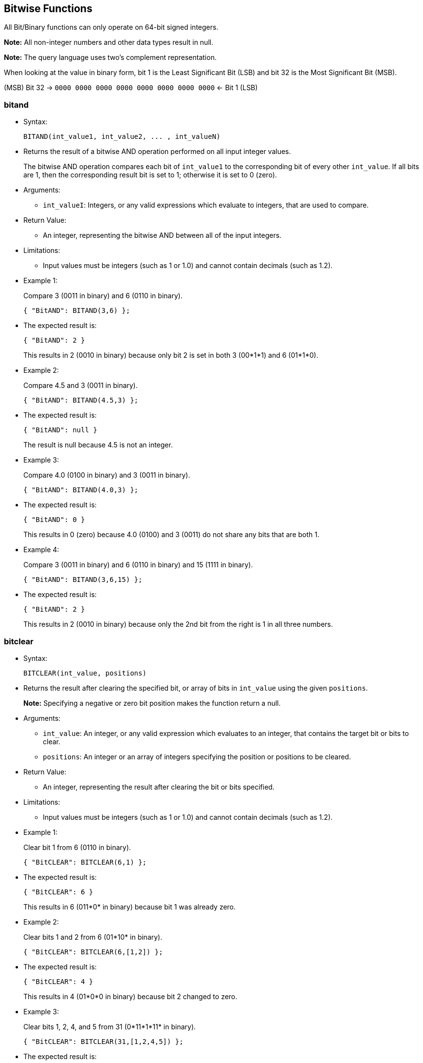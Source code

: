 [[bitwise-functions]]
== Bitwise Functions

All Bit/Binary functions can only operate on 64-bit signed integers.

*Note:* All non-integer numbers and other data types result in null.

*Note:* The query language uses two’s complement representation.

When looking at the value in binary form, bit 1 is the Least Significant
Bit (LSB) and bit 32 is the Most Significant Bit (MSB).

(MSB) Bit 32 → `0000 0000 0000 0000 0000 0000 0000 0000` ← Bit 1 (LSB)

[[bitand]]
=== bitand

* Syntax:
+
------------------------------------------------
BITAND(int_value1, int_value2, ... , int_valueN)
------------------------------------------------
* Returns the result of a bitwise AND operation performed on all input
integer values.
+
The bitwise AND operation compares each bit of `int_value1` to the
corresponding bit of every other `int_value`. If all bits are 1, then
the corresponding result bit is set to 1; otherwise it is set to 0
(zero).
* Arguments:
** `int_valueI`: Integers, or any valid expressions which evaluate to
integers, that are used to compare.
* Return Value:
** An integer, representing the bitwise AND between all of the input
integers.
* Limitations:
** Input values must be integers (such as 1 or 1.0) and cannot contain
decimals (such as 1.2).
* Example 1:
+
Compare 3 (0011 in binary) and 6 (0110 in binary).
+
--------------------------
{ "BitAND": BITAND(3,6) };
--------------------------
* The expected result is:
+
---------------
{ "BitAND": 2 }
---------------
+
This results in 2 (0010 in binary) because only bit 2 is set in both 3
(00*1*1) and 6 (01*1*0).
* Example 2:
+
Compare 4.5 and 3 (0011 in binary).
+
----------------------------
{ "BitAND": BITAND(4.5,3) };
----------------------------
* The expected result is:
+
------------------
{ "BitAND": null }
------------------
+
The result is null because 4.5 is not an integer.
* Example 3:
+
Compare 4.0 (0100 in binary) and 3 (0011 in binary).
+
----------------------------
{ "BitAND": BITAND(4.0,3) };
----------------------------
* The expected result is:
+
---------------
{ "BitAND": 0 }
---------------
+
This results in 0 (zero) because 4.0 (0100) and 3 (0011) do not share
any bits that are both 1.
* Example 4:
+
Compare 3 (0011 in binary) and 6 (0110 in binary) and 15 (1111 in
binary).
+
-----------------------------
{ "BitAND": BITAND(3,6,15) };
-----------------------------
* The expected result is:
+
---------------
{ "BitAND": 2 }
---------------
+
This results in 2 (0010 in binary) because only the 2nd bit from the
right is 1 in all three numbers.

[[bitclear]]
=== bitclear

* Syntax:
+
------------------------------
BITCLEAR(int_value, positions)
------------------------------
* Returns the result after clearing the specified bit, or array of bits
in `int_value` using the given `positions`.
+
*Note:* Specifying a negative or zero bit position makes the function
return a null.
* Arguments:
** `int_value`: An integer, or any valid expression which evaluates to
an integer, that contains the target bit or bits to clear.
** `positions`: An integer or an array of integers specifying the
position or positions to be cleared.
* Return Value:
** An integer, representing the result after clearing the bit or bits
specified.
* Limitations:
** Input values must be integers (such as 1 or 1.0) and cannot contain
decimals (such as 1.2).
* Example 1:
+
Clear bit 1 from 6 (0110 in binary).
+
------------------------------
{ "BitCLEAR": BITCLEAR(6,1) };
------------------------------
* The expected result is:
+
-----------------
{ "BitCLEAR": 6 }
-----------------
+
This results in 6 (011*0* in binary) because bit 1 was already zero.
* Example 2:
+
Clear bits 1 and 2 from 6 (01*10* in binary).
+
----------------------------------
{ "BitCLEAR": BITCLEAR(6,[1,2]) };
----------------------------------
* The expected result is:
+
-----------------
{ "BitCLEAR": 4 }
-----------------
+
This results in 4 (01*0*0 in binary) because bit 2 changed to zero.
* Example 3:
+
Clear bits 1, 2, 4, and 5 from 31 (0*11*1*11* in binary).
+
---------------------------------------
{ "BitCLEAR": BITCLEAR(31,[1,2,4,5]) };
---------------------------------------
* The expected result is:
+
-----------------
{ "BitCLEAR": 4 }
-----------------
+
This results in 4 (0*00*1*00*) because bits 1, 2, 4, and 5 changed to
zero.

[[bitnot]]
=== bitnot

* Syntax:
+
-----------------
BITNOT(int_value)
-----------------
* Returns the results of a bitwise logical NOT operation performed on an
integer value.
+
The bitwise logical NOT operation reverses the bits in the value. For
each value bit that is 1, the corresponding result bit will be set to 0
(zero); and for each value bit that is 0 (zero), the corresponding
result bit will be set to 1.
+
*Note:* All bits of the integer will be altered by this operation.
* Arguments:
** `int_value`: An integer, or any valid expression which evaluates to
an integer, that contains the target bits to reverse.
* Return Value:
** An integer, representing the result after performing the logical NOT
operation.
* Limitations:
** Input values must be integers (such as 1 or 1.0) and cannot contain
decimals (such as 1.2).
* Example 1:
+
Perform the NOT operation on 3 (0000 0000 0000 0000 0000 0000 0000 0011
in binary).
+
------------------------
{ "BitNOT": BITNOT(3) };
------------------------
* The expected result is:
+
----------------
{ "BitNOT": -4 }
----------------
+
This results in -4 (*1111 1111 1111 1111 1111 1111 1111 1100* in binary)
because all bits changed.

[[bitor]]
=== bitor

* Syntax:
+
-----------------------------------------------
BITOR(int_value1, int_value2, ... , int_valueN)
-----------------------------------------------
* Returns the result of a bitwise inclusive OR operation performed on
all input integer values.
+
The bitwise inclusive OR operation compares each bit of `int_value1` to
the corresponding bit of every other `int_value`. If any bit is 1, the
corresponding result bit is set to 1; otherwise, it is set to 0 (zero).
* Arguments:
** `int_valueI`: Integers, or any valid expressions which evaluate to
integers, that are used to compare.
* Return Value:
** An integer, representing the bitwise OR between all of the input
integers.
* Limitations:
** Input values must be integers (such as 1 or 1.0) and cannot contain
decimals (such as 1.2).
* Example 1:
+
Perform OR on 3 (0011 in binary) and 6 (0110 in binary).
+
------------------------
{ "BitOR": BITOR(3,6) };
------------------------
* The expected result is:
+
--------------
{ "BitOR": 7 }
--------------
+
This results in 7 (0*111* in binary) because at least 1 bit of each
(00*11* and 0*11*0) is 1 in bits 1, 2, and 3.
* Example 2:
+
Perform OR on 3 (0011 in binary) and -4 (1000 0000 0000 ... 0000 1100 in
binary).
+
-------------------------
{ "BitOR": BITOR(3,-4) };
-------------------------
* The expected result is:
+
---------------
{ "BitOR": -1 }
---------------
+
This results in -1 (*1111 1111 1111 ... 1111 1111* in binary) because
the two 1 bits in 3 fill in the two 0 bits in -4 to turn on all the
bits.
* Example 3:
+
Perform OR on 3 (0011 in binary) and 6 (0110 in binary) and 15 (1111 in
binary).
+
---------------------------
{ "BitOR": BITOR(3,6,15) };
---------------------------
* The expected result is:
+
---------------
{ "BitOR": 15 }
---------------
+
This results in 15 (1111 in binary) because there is at least one 1 in
each of the four rightmost bits.

[[bitset]]
=== bitset

* Syntax:
+
----------------------------
BITSET(int_value, positions)
----------------------------
* Returns the result after setting the specified bit `position`, or
array of bit positions, to 1 in the given `int_value`.
+
*Note:* Specifying a negative or zero position makes the function return
a null.
* Arguments:
** `int_value`: An integer, or any valid expression which evaluates to
an integer, that contains the target bit or bits to set.
** `positions`: An integer or an array of integers specifying the
position or positions to be set.
* Return Value:
** An integer, representing the result after setting the bit or bits
specified. If the bit is already set, then it stays set.
* Limitations:
** Input values must be integers (such as 1 or 1.0) and cannot contain
decimals (such as 1.2).
* Example 1:
+
Set bit 1 in the value 6 (011*0* in binary).
+
--------------------------
{ "BitSET": BITSET(6,1) };
--------------------------
* The expected result is:
+
---------------
{ "BitSET": 7 }
---------------
+
This results in 7 (011*1* in binary) because bit 1 changed to 1.
* Example 2:
+
Set bits 1 and 2 in the value 6 (01*10* in binary).
+
------------------------------
{ "BitSET": BITSET(6,[1,2]) };
------------------------------
* The expected result is:
+
---------------
{ "BitSET": 7 }
---------------
+
This also results in 7 (01*11* in binary) because bit 1 changed while
bit 2 remained the same.
* Example 3:
+
Set bits 1 and 4 in the value 6 (*0*11*0* in binary).
+
------------------------------
{ "BitSET": BITSET(6,[1,4]) };
------------------------------
* The expected result is:
+
----------------
{ "BitSET": 15 }
----------------
+
This results in 15 (*1*11*1* in binary) because bit 1 and 4 changed to
ones.

[[bitshift]]
=== bitshift

* Syntax:
+
-------------------------------------------
BITSHIFT(int_value, shift_amount[, rotate])
-------------------------------------------
* Returns the result of a bit shift operation performed on the integer
value `int_value`. The `shift_amount` supports left and right shifts.
These are logical shifts. The third parameter `rotate` supports circular
shift. This is similar to the BitROTATE function in Oracle.
* Arguments:
** `int_value`: An integer, or any valid expression which evaluates to
an integer, that contains the target bit or bits to shift.
** `shift_amount`: An integer, or any valid expression which evaluates
to an integer, that contains the number of bits to shift.
*** A positive (+) number means this is a LEFT shift.
*** A negative (-) number means this is a RIGHT shift.
** `rotate`: (Optional) A boolean, or any valid expression which
evaluates to a boolean, where:
*** FALSE means this is a LOGICAL shift, where bits shifted off the end
of a value are considered lost.
*** TRUE means this is a CIRCULAR shift (shift-and-rotate operation),
where bits shifted off the end of a value are rotated back onto the
value at the _other_ end. In other words, the bits rotate in what might
be thought of as a circular pattern; therefore, these bits are not lost.
+
If omitted, the default is FALSE.
+
For comparison, see the below table.
+
[cols=",,,",options="header",]
|=======================================================================
|Input |Shift |Result of Logical Shift (Rotate FALSE) |Result of
Circular Shift (Rotate TRUE)
|6 (0000 0110) |4 |96 (0110 0000) |96 (0110 0000)

|6 (0000 0110) |3 |48 (0011 0000) |48 (0011 0000)

|6 (0000 0110) |2 |24 (0001 1000) |24 (0001 1000)

|6 (0000 0110) |1 |12 (0000 1100) |12 (0000 1100)

|*6 (0000 0110)* |*0* |*6 (0000 0110)* |*6 (0000 0110)*

|6 (0000 0110) |-1 |3 (0000 0011) |3 (0000 0011)

|6 (0000 0110) |-2 |1 (0000 0001) |-9223372036854775807 (1000 0000 ...
0000 0001)

|6 (0000 0110) |-3 |0 (0000 0000) |-4611686018427387904 (1100 0000 ...
0000 0000)

|6 (0000 0110) |-4 |0 (0000 0000) |6917529027641081856 (0110 0000 ...
0000 0000)
|=======================================================================
* Return Value:
** An integer, representing the result of either a logical or circular
shift of the given integer.
* Limitations:
** Input values must be integers (such as 1 or 1.0) and cannot contain
decimals (such as 1.2).
* Example 1:
+
Logical left shift of the number 6 (0110 in binary) by one bit.
+
------------------------------------
{ "BitSHIFT": BITSHIFT(6,1,FALSE) };
------------------------------------
* The expected result is:
+
------------------
{ "BitSHIFT": 12 }
------------------
+
This results in 12 (1100 in binary) because the 1-bits moved from
positions 2 and 3 to positions 3 and 4.
* Example 2:
+
Logical right shift of the number 6 (0110 in binary) by two bits.
+
-------------------------------
{ "BitSHIFT": BITSHIFT(6,-2) };
-------------------------------
* The expected result is:
+
-----------------
{ "BitSHIFT": 1 }
-----------------
+
This results in 1 (0001 in binary) because the 1-bit in position 3 moved
to position 1 and the 1-bit in position 2 was dropped.
* Example 2b:
+
Circular right shift of the number 6 (0110 in binary) by two bits.
+
------------------------------------
{ "BitSHIFT": BITSHIFT(6,-2,TRUE) };
------------------------------------
* The expected result is:
+
------------------------------------
{ "BitSHIFT": -9223372036854775807 }
------------------------------------
+
This results in -9223372036854775807 (1100 0000 0000 0000 0000 0000 0000
0000 in binary) because the two 1-bits wrapped right, around to the Most
Significant Digit position and changed the integer’s sign to negative.
* Example 3:
+
Circular left shift of the number 524288 (1000 0000 0000 0000 0000 in
binary) by 45 bits.
+
-----------------------------------------
{ "BitSHIFT": BITSHIFT(524288,45,TRUE) };
-----------------------------------------
* The expected result is:
+
-----------------
{ "BitSHIFT": 1 }
-----------------
+
This results in 1 because the 1-bit wrapped left, around to the Least
Significant Digit position.

[[bittest]]
=== bittest

* Syntax:
+
-----------------------------------------
BITTEST(int_value, positions [, all_set])
-----------------------------------------
* Returns TRUE if the specified bit, or bits, is a 1; otherwise, returns
FALSE if the specified bit, or bits, is a 0 (zero).
+
*Note:* Specifying a negative or zero bit position will result in null
being returned.
* Arguments:
** `int_value`: An integer, or any valid expression which evaluates to
an integer, that contains the target bit or bits to test.
** `positions`: An integer or an array of integers specifying the
position or positions to be tested.
** `all_set`: (Optional) A boolean, or any valid expression which
evaluates to a boolean.
*** When `all_set` is FALSE, then it returns TRUE even if one bit in one
of the positions is set.
*** When `all_set` is TRUE, then it returns TRUE only if all input
positions are set.
+
If omitted, the default is FALSE.
* Return Value:
** A boolean, that follows the below table:
+
[cols=",,",options="header",]
|===========================================
|`int_value` |`all_set` |Return Value
|_all_ specified bits are TRUE |FALSE |TRUE
|_all_ specified bits are TRUE |TRUE |TRUE
|_some_ specified bits are TRUE |FALSE |TRUE
|_some_ specified bits are TRUE |TRUE |FALSE
|===========================================
* Limitations:
** Input values must be integers (such as 1 or 1.0) and cannot contain
decimals (such as 1.2).
* Example 1:
+
In the number 6 (0110 in binary), is bit 1 set?
+
------------------------------
{ "IsBitSET": ISBITSET(6,1) };
------------------------------
* The expected result is:
+
---------------------
{ "IsBitSET": false }
---------------------
+
This returns FALSE because bit 1 of 6 (011*0* in binary) is not set to
1.
* Example 2:
+
In the number 1, is either bit 1 or bit 2 set?
+
--------------------------------------
{ "BitTEST": BITTEST(1,[1,2],FALSE) };
--------------------------------------
* The expected result is:
+
-------------------
{ "BitTEST": true }
-------------------
+
This returns TRUE because bit 1 of the number 1 (000*1* in binary) is
set to 1.
* Example 3:
+
In the number 6 (0110 in binary), are both bits 2 and 3 set?
+
---------------------------------------
{ "IsBitSET": ISBITSET(6,[2,3],TRUE) };
---------------------------------------
* The expected result is:
+
--------------------
{ "IsBitSET": true }
--------------------
+
This returns TRUE because both bits 2 and 3 in the number 6 (0*11*0 in
binary) are set to 1.
* Example 4:
+
In the number 6 (0110 in binary), are all the bits in positions 1
through 3 set?
+
-------------------------------------
{ "BitTEST": BITTEST(6,[1,3],TRUE) };
-------------------------------------
* The expected result is:
+
--------------------
{ "BitTEST": false }
--------------------
+
This returns FALSE because bit 1 in the number 6 (011*0* in binary) is
set to 0 (zero).

The function has an alias `isbitset`.

[[bitxor]]
=== bitxor

* Syntax:
+
------------------------------------------------
BITXOR(int_value1, int_value2, ... , int_valueN)
------------------------------------------------
* Returns the result of a bitwise Exclusive OR operation performed on
two or more integer values.
+
The bitwise Exclusive OR operation compares each bit of `int_value1` to
the corresponding bit of `int_value2`.
+
If there are more than two input values, the first two are compared;
then their result is compared to the next input value; and so on.
+
When the compared bits do not match, the result bit is 1; otherwise, the
compared bits do match, and the result bit is 0 (zero), as summarized:
+
[cols=",,",options="header",]
|============================
|Bit 1 |Bit 2 |XOR Result Bit
|0 |0 |0
|0 |1 |1
|1 |0 |1
|1 |1 |0
|============================
* Arguments:
** `int_valueI`: Integers, or any valid expressions which evaluate to
integers, that are used to compare.
* Return Value:
** An integer, representing the bitwise XOR between the input integers.
* Limitations:
** Input values must be integers (such as 1 or 1.0) and cannot contain
decimals (such as 1.2).
* Example 1:
+
Perform the XOR operation on 3 (0011 in binary) and 6 (0110 in binary).
+
--------------------------
{ "BitXOR": BITXOR(3,6) };
--------------------------
* The expected result is:
+
---------------
{ "BitXOR": 5 }
---------------
+
This returns 5 (0101 in binary) because the 1st bit pair and 3rd bit
pair are different (resulting in 1) while the 2nd bit pair and 4th bit
pair are the same (resulting in 0):
+
--------
0011 (3)
0110 (6)
====
0101 (5)
--------
* Example 2:
+
Perform the XOR operation on 3 (0011 in binary) and 6 (0110 in binary)
and 15 (1111 in binary).
+
-----------------------------
{ "BitXOR": BITXOR(3,6,15) };
-----------------------------
* The expected result is:
+
----------------
{ "BitXOR": 10 }
----------------
+
This returns 10 (1010 in binary) because 3 XOR 6 equals 5 (0101 in
binary), and then 5 XOR 15 equals 10 (1010 in binary).

